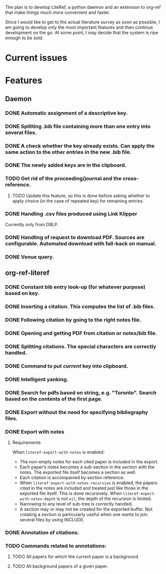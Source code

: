 #+STARTUP: nologdone

The plan is to develop LiteRef, a python daemon and an extension to org-ref that make things much more convenient and faster.

Since I would like to get to the actual literature survey as soon as possible, I am going to develop only the most important features and then continue development on the go. At some point, I may decide that the system is ripe enough to be sold.

* Current issues
* Features
** Daemon
*** DONE Automatic assignment of a descriptive key.
*** DONE Splitting .bib file containing more than one entry into several files.
*** DONE A check whether the key already exists. Can apply the same action to the other entries in the new .bib file.
*** DONE The newly added keys are in the clipboard.
*** TODO Get rid of the proceeding/journal and the cross-reference.
**** TODO Update this feature, so this is done before asking whether to apply choice (in the case of repeated key) for remaining entries.
*** DONE Handling .csv files produced using Link Klipper
Currently only from DBLP.
*** DONE Handling of request to download PDF. Sources are configurable. Automated download with fall-back on manual. 
*** DONE Venue query.
** org-ref-literef
*** DONE Constant bib entry look-up (for whatever purpose) based on key.
*** DONE Inserting a citation. This computes the list of .bib files.
*** DONE Following citation by going to the right notes file.
*** DONE Opening and getting PDF from citation or notes/bib file.
*** DONE Splitting citations. The special characters are correctly handled. 
*** DONE Command to put /current/ key into clipboard. 
*** DONE Intelligent yanking.
*** DONE Search for pdfs based on string, e.g. "Toronto". Search based on the contents of the first page.
*** DONE Export without the need for specifying bibliography files.
*** DONE Export with notes
**** Requirements
When =literef-export-with-notes= is enabled:
- The non-empty notes for each cited paper is included in the export.
- Each paper’s notes becomes a sub-section in the section with the notes. The exported file itself becomes a section as well.
- Each citation is accompanied by section reference.
- When =literef-export-with-notes-recursive= is enabled, the papers cited in the notes are included and treated just like those in the exported file itself. This is done recursively. When =literef-export-with-notes-depth= is not =nil=, the depth of the recursion is limited.
- Narrowing to any level of sub-tree is correctly handled.
- A section may or may not be created for the exported buffer. Not creating a section is particularly useful when one wants to join several files by using INCLUDE. 
*** DONE Annotation of citations.
*** TODO Commands related to annotations:
**** TODO All papers for which the current paper is a background.
**** TODO All background papers of a given paper.
